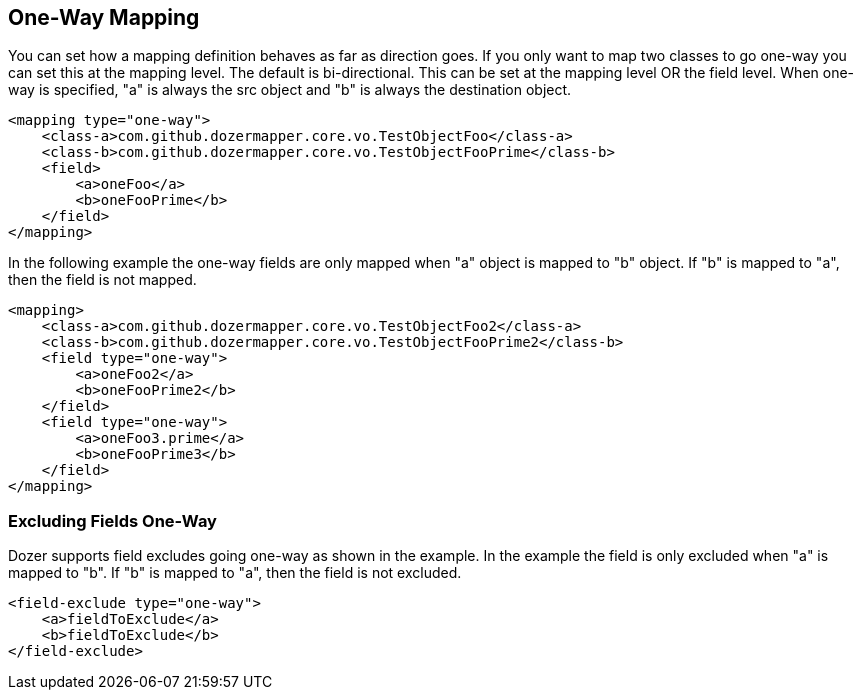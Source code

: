 == One-Way Mapping
You can set how a mapping definition behaves as far as direction goes.
If you only want to map two classes to go one-way you can set this at
the mapping level. The default is bi-directional. This can be set at the
mapping level OR the field level. When one-way is specified, "a" is
always the src object and "b" is always the destination object.

[source,xml,prettyprint]
----
<mapping type="one-way">
    <class-a>com.github.dozermapper.core.vo.TestObjectFoo</class-a>
    <class-b>com.github.dozermapper.core.vo.TestObjectFooPrime</class-b>
    <field>
        <a>oneFoo</a>
        <b>oneFooPrime</b>
    </field>
</mapping>
----

In the following example the one-way fields are only mapped when "a"
object is mapped to "b" object. If "b" is mapped to "a", then the field
is not mapped.

[source,xml,prettyprint]
----
<mapping>
    <class-a>com.github.dozermapper.core.vo.TestObjectFoo2</class-a>
    <class-b>com.github.dozermapper.core.vo.TestObjectFooPrime2</class-b>
    <field type="one-way">
        <a>oneFoo2</a>
        <b>oneFooPrime2</b>
    </field>
    <field type="one-way">
        <a>oneFoo3.prime</a>
        <b>oneFooPrime3</b>
    </field>
</mapping>
----

=== Excluding Fields One-Way
Dozer supports field excludes going one-way as shown in the example. In
the example the field is only excluded when "a" is mapped to "b". If "b"
is mapped to "a", then the field is not excluded.

[source,xml,prettyprint]
----
<field-exclude type="one-way">
    <a>fieldToExclude</a>
    <b>fieldToExclude</b>
</field-exclude>
----
